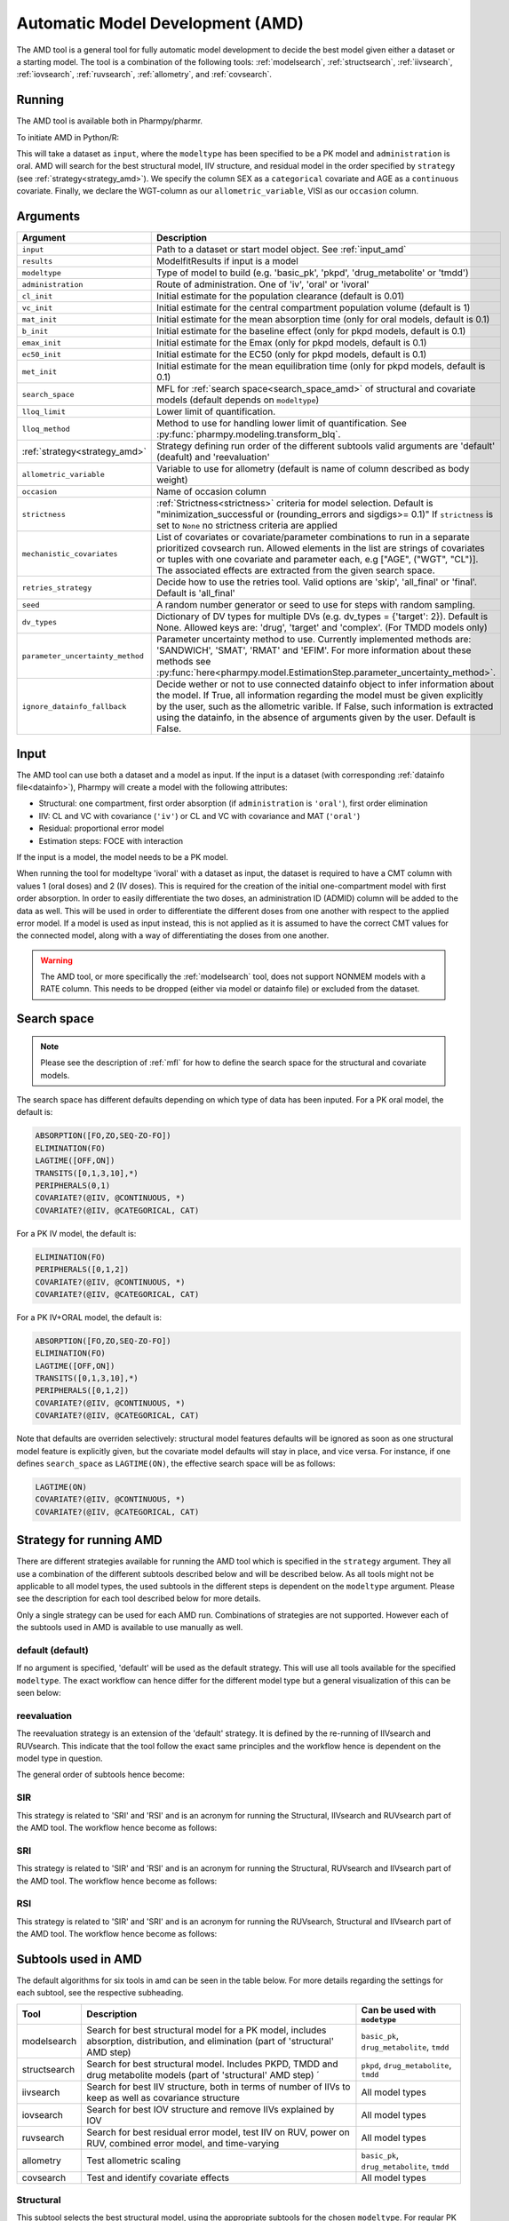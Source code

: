 .. _amd:

=================================
Automatic Model Development (AMD)
=================================

The AMD tool is a general tool for fully automatic model development to decide the best model given either a dataset
or a starting model. The tool is a combination of the following tools: :ref:`modelsearch`, :ref:`structsearch`, :ref:`iivsearch`,
:ref:`iovsearch`, :ref:`ruvsearch`, :ref:`allometry`, and :ref:`covsearch`.

~~~~~~~
Running
~~~~~~~

The AMD tool is available both in Pharmpy/pharmr.

To initiate AMD in Python/R:

.. pharmpy-code::

    from pharmpy.tools import run_amd

    dataset_path = 'path/to/dataset'
    strategy = 'default'
    res = run_amd(input=dataset_path,
                  modeltype='basic_pk',
                  administration='oral',
                  strategy=strategy,
                  search_space='LET(CATEGORICAL, [SEX]); LET(CONTINUOUS, [AGE])',
                  allometric_variable='WGT',
                  occasion='VISI')

This will take a dataset as ``input``, where the ``modeltype`` has been specified to be a PK model and ``administration`` is oral. AMD will search
for the best structural model, IIV structure, and residual model in the order specified by ``strategy`` (see :ref:`strategy<strategy_amd>`). We specify the column SEX
as a ``categorical`` covariate and AGE as a ``continuous`` covariate. Finally, we declare the WGT-column as our
``allometric_variable``, VISI as our ``occasion`` column.

~~~~~~~~~
Arguments
~~~~~~~~~

.. _amd_args:

+---------------------------------------------------+-----------------------------------------------------------------------------------------------------------------+
| Argument                                          | Description                                                                                                     |
+===================================================+=================================================================================================================+
| ``input``                                         | Path to a dataset or start model object. See :ref:`input_amd`                                                   |
+---------------------------------------------------+-----------------------------------------------------------------------------------------------------------------+
| ``results``                                       | ModelfitResults if input is a model                                                                             |
+---------------------------------------------------+-----------------------------------------------------------------------------------------------------------------+
| ``modeltype``                                     | Type of model to build (e.g. 'basic_pk', 'pkpd', 'drug_metabolite' or 'tmdd')                                   |
+---------------------------------------------------+-----------------------------------------------------------------------------------------------------------------+
| ``administration``                                | Route of administration. One of 'iv', 'oral' or 'ivoral'                                                        |
+---------------------------------------------------+-----------------------------------------------------------------------------------------------------------------+
| ``cl_init``                                       | Initial estimate for the population clearance (default is 0.01)                                                 |
+---------------------------------------------------+-----------------------------------------------------------------------------------------------------------------+
| ``vc_init``                                       | Initial estimate for the central compartment population volume (default is 1)                                   |
+---------------------------------------------------+-----------------------------------------------------------------------------------------------------------------+
| ``mat_init``                                      | Initial estimate for the mean absorption time (only for oral models, default is 0.1)                            |
+---------------------------------------------------+-----------------------------------------------------------------------------------------------------------------+
| ``b_init``                                        | Initial estimate for the baseline effect (only for pkpd models, default is 0.1)                                 |
+---------------------------------------------------+-----------------------------------------------------------------------------------------------------------------+
| ``emax_init``                                     | Initial estimate for the Emax (only for pkpd models, default is 0.1)                                            |
+---------------------------------------------------+-----------------------------------------------------------------------------------------------------------------+
| ``ec50_init``                                     | Initial estimate for the EC50 (only for pkpd models, default is 0.1)                                            |
+---------------------------------------------------+-----------------------------------------------------------------------------------------------------------------+
| ``met_init``                                      | Initial estimate for the mean equilibration time (only for pkpd models, default is 0.1)                         |
+---------------------------------------------------+-----------------------------------------------------------------------------------------------------------------+
| ``search_space``                                  | MFL for :ref:`search space<search_space_amd>` of structural and covariate models                                |
|                                                   | (default depends on ``modeltype``)                                                                              |
+---------------------------------------------------+-----------------------------------------------------------------------------------------------------------------+
| ``lloq_limit``                                    | Lower limit of quantification.                                                                                  |
+---------------------------------------------------+-----------------------------------------------------------------------------------------------------------------+
| ``lloq_method``                                   | Method to use for handling lower limit of quantification. See :py:func:`pharmpy.modeling.transform_blq`.        |
+---------------------------------------------------+-----------------------------------------------------------------------------------------------------------------+
| :ref:`strategy<strategy_amd>`                     | Strategy defining run order of the different subtools valid arguments are 'default' (deafult) and 'reevaluation'|
+---------------------------------------------------+-----------------------------------------------------------------------------------------------------------------+
| ``allometric_variable``                           | Variable to use for allometry (default is name of column described as body weight)                              |
+---------------------------------------------------+-----------------------------------------------------------------------------------------------------------------+
| ``occasion``                                      | Name of occasion column                                                                                         |
+---------------------------------------------------+-----------------------------------------------------------------------------------------------------------------+
| ``strictness``                                    | :ref:`Strictness<strictness>` criteria for model selection.                                                     |
|                                                   | Default is "minimization_successful or                                                                          |
|                                                   | (rounding_errors and sigdigs>= 0.1)"                                                                            |
|                                                   | If ``strictness`` is set to ``None`` no strictness                                                              |
|                                                   | criteria are applied                                                                                            |
+---------------------------------------------------+-----------------------------------------------------------------------------------------------------------------+
| ``mechanistic_covariates``                        | List of covariates or covariate/parameter combinations to run in a separate prioritized covsearch run. Allowed  |
|                                                   | elements in the list are strings of covariates or tuples with one covariate and parameter each, e.g ["AGE",     |
|                                                   | ("WGT", "CL")]. The associated effects are extracted from the given search space.                               |
+---------------------------------------------------+-----------------------------------------------------------------------------------------------------------------+
| ``retries_strategy``                              | Decide how to use the retries tool. Valid options are 'skip', 'all_final' or 'final'. Default is 'all_final'    |
+---------------------------------------------------+-----------------------------------------------------------------------------------------------------------------+
| ``seed``                                          | A random number generator or seed to use for steps with random sampling.                                        |
+---------------------------------------------------+-----------------------------------------------------------------------------------------------------------------+
| ``dv_types``                                      | Dictionary of DV types for multiple DVs (e.g. dv_types = {'target': 2}). Default is None.                       |
|                                                   | Allowed keys are: 'drug', 'target' and 'complex'. (For TMDD models only)                                        |
+---------------------------------------------------+-----------------------------------------------------------------------------------------------------------------+
| ``parameter_uncertainty_method``                  | Parameter uncertainty method to use. Currently implemented methods are: 'SANDWICH', 'SMAT', 'RMAT' and 'EFIM'.  |
|                                                   | For more information about these methods see                                                                    |
|                                                   | :py:func:`here<pharmpy.model.EstimationStep.parameter_uncertainty_method>`.                                     |
+---------------------------------------------------+-----------------------------------------------------------------------------------------------------------------+
| ``ignore_datainfo_fallback``                      | Decide wether or not to use connected datainfo object to infer information about the model. If True, all        |
|                                                   | information regarding the model must be given explicitly by the user, such as the allometric varible. If False, |
|                                                   | such information is extracted using the datainfo, in the absence of arguments given by the user. Default        |
|                                                   | is False.                                                                                                       |
+---------------------------------------------------+-----------------------------------------------------------------------------------------------------------------+

.. _input_amd:

~~~~~
Input
~~~~~

The AMD tool can use both a dataset and a model as input. If the input is a dataset (with corresponding
:ref:`datainfo file<datainfo>`), Pharmpy will create a model with the following attributes:

* Structural: one compartment, first order absorption (if ``administration`` is ``'oral'``), first order elimination
* IIV: CL and VC with covariance (``'iv'``) or CL and VC with covariance and MAT (``'oral'``)
* Residual: proportional error model
* Estimation steps: FOCE with interaction

If the input is a model, the model needs to be a PK model.

When running the tool for modeltype 'ivoral' with a dataset as input, the dataset is required to have a CMT column with values 1 
(oral doses) and 2 (IV doses). This is required for the creation of the initial one-compartment model with first order absorption. 
In order to easily differentiate the two doses, an administration ID (ADMID) column will be added to the data as well. This will be 
used in order to differentiate the different doses from one another with respect to the applied error model. If a model is used as 
input instead, this is not applied as it is assumed to have the correct CMT values for the connected model, along with a way of 
differentiating the doses from one another.

.. warning::
    The AMD tool, or more specifically the :ref:`modelsearch` tool, does not support NONMEM models with a RATE
    column. This needs to be dropped (either via model or datainfo file) or excluded from the dataset.

.. _search_space_amd:

~~~~~~~~~~~~
Search space
~~~~~~~~~~~~

.. note::
    Please see the description of :ref:`mfl` for how to define the search space for the structural and covariate models.

The search space has different defaults depending on which type of data has been inputed. For a PK oral model, the
default is:

.. code-block::

    ABSORPTION([FO,ZO,SEQ-ZO-FO])
    ELIMINATION(FO)
    LAGTIME([OFF,ON])
    TRANSITS([0,1,3,10],*)
    PERIPHERALS(0,1)
    COVARIATE?(@IIV, @CONTINUOUS, *)
    COVARIATE?(@IIV, @CATEGORICAL, CAT)

For a PK IV model, the default is:

.. code-block::

    ELIMINATION(FO)
    PERIPHERALS([0,1,2])
    COVARIATE?(@IIV, @CONTINUOUS, *)
    COVARIATE?(@IIV, @CATEGORICAL, CAT)
    
For a PK IV+ORAL model, the default is:

.. code-block::

    ABSORPTION([FO,ZO,SEQ-ZO-FO])
    ELIMINATION(FO)
    LAGTIME([OFF,ON])
    TRANSITS([0,1,3,10],*)
    PERIPHERALS([0,1,2])
    COVARIATE?(@IIV, @CONTINUOUS, *)
    COVARIATE?(@IIV, @CATEGORICAL, CAT)

Note that defaults are overriden selectively: structural model features
defaults will be ignored as soon as one structural model feature is explicitly
given, but the covariate model defaults will stay in place, and vice versa. For
instance, if one defines ``search_space`` as ``LAGTIME(ON)``, the effective
search space will be as follows:

.. code-block::

    LAGTIME(ON)
    COVARIATE?(@IIV, @CONTINUOUS, *)
    COVARIATE?(@IIV, @CATEGORICAL, CAT)

.. _strategy_amd:

~~~~~~~~~~~~~~~~~~~~~~~~
Strategy for running AMD
~~~~~~~~~~~~~~~~~~~~~~~~

There are different strategies available for running the AMD tool which is specified
in the ``strategy`` argument. They all use a combination of the different subtools
described below and will be described below. As all tools might not be applicable to
all model types, the used subtools in the different steps is dependent on the
``modeltype`` argument. Please see the description for each tool described below
for more details.

Only a single strategy can be used for each AMD run. Combinations of strategies are not
supported. However each of the subtools used in AMD is available to use manually as well.

default (default)
~~~~~~~~~~~~~~~~~

If no argument is specified, 'default' will be used as the default strategy. This will use
all tools available for the specified ``modeltype``. The exact workflow can hence differ for
the different model type but a general visualization of this can be seen below:

.. graphviz::

    digraph BST {
            node [fontname="Arial",shape="rect"];
            rankdir="LR";
            base [label="Input", shape="oval"]
            s0 [label="structural"]
            s1 [label="iivsearch"]
            s2 [label="residual"]
            s3 [label="iovsearch"]
            s4 [label="allometry"]
            s5 [label="covariates"]
            s6 [label="results", shape="oval"]

            base -> s0
            s0 -> s1
            s1 -> s2
            s2 -> s3
            s3 -> s4
            s4 -> s5
            s5 -> s6
        }


reevaluation
~~~~~~~~~~~~

The reevaluation strategy is an extension of the 'default' strategy. It is defined by the re-running
of IIVsearch and RUVsearch. This indicate that the tool follow the exact same principles
and the workflow hence is dependent on the model type in question.

The general order of subtools hence become:

.. graphviz::

    digraph BST {
            node [fontname="Arial",shape="rect"];
            rankdir="LR";
            base [label="Input", shape="oval"]
            s0 [label="structural"]
            s1 [label="iivsearch"]
            s2 [label="residual"]
            s3 [label="iovsearch"]
            s4 [label="allometry"]
            s5 [label="covariates"]
            s6 [label="rerun_iivsearch"]
            s7 [label="rerun_ruvsearch"]
            s8 [label="results", shape="oval"]

            base -> s0
            s0 -> s1
            s1 -> s2
            s2 -> s3
            s3 -> s4
            s4 -> s5
            s5 -> s6
            s6 -> s7
            s7 -> s8
        }
        
SIR
~~~

This strategy is related to 'SRI' and 'RSI' and is an acronym for running
the Structural, IIVsearch and RUVsearch part of the AMD tool. The workflow hence
become as follows:

.. graphviz::

    digraph BST {
            node [fontname="Arial",shape="rect"];
            rankdir="LR";
            base [label="Input", shape="oval"]
            s0 [label="structural"]
            s1 [label="iivsearch"]
            s2 [label="residual"]
            s3 [label="results", shape="oval"]

            base -> s0
            s0 -> s1
            s1 -> s2
            s2 -> s3
        }

SRI
~~~

This strategy is related to 'SIR' and 'RSI' and is an acronym for running
the Structural, RUVsearch and IIVsearch part of the AMD tool. The workflow hence
become as follows:

.. graphviz::

    digraph BST {
            node [fontname="Arial",shape="rect"];
            rankdir="LR";
            base [label="Input", shape="oval"]
            s0 [label="structural"]
            s1 [label="residual"]
            s2 [label="iivsearch"]
            s3 [label="results", shape="oval"]

            base -> s0
            s0 -> s1
            s1 -> s2
            s2 -> s3
        }
        
RSI
~~~

This strategy is related to 'SIR' and 'SRI' and is an acronym for running
the RUVsearch, Structural and IIVsearch part of the AMD tool. The workflow hence
become as follows:

.. graphviz::

    digraph BST {
            node [fontname="Arial",shape="rect"];
            rankdir="LR";
            base [label="Input", shape="oval"]
            s0 [label="residual"]
            s1 [label="structural"]
            s2 [label="iivsearch"]
            s3 [label="results", shape="oval"]

            base -> s0
            s0 -> s1
            s1 -> s2
            s2 -> s3
        }

~~~~~~~~~~~~~~~~~~~~
Subtools used in AMD
~~~~~~~~~~~~~~~~~~~~

The default algorithms for six tools in amd can be seen in the table below. For more details regarding the settings
for each subtool, see the respective subheading.

+------------------+-----------------------------------------------------------------------------------------+------------------------------------+
| Tool             | Description                                                                             | Can be used with ``modetype``      |
+==================+=========================================================================================+====================================+
| modelsearch      | Search for best structural model for a PK model, includes absorption, distribution, and | ``basic_pk``, ``drug_metabolite``, |
|                  | elimination (part of 'structural' AMD step)                                             | ``tmdd``                           |
+------------------+-----------------------------------------------------------------------------------------+------------------------------------+
| structsearch     | Search for best structural model. Includes PKPD, TMDD and drug metabolite models        | ``pkpd``, ``drug_metabolite``,     |
|                  | (part of 'structural' AMD step)  ´                                                      | ``tmdd``                           |
+------------------+-----------------------------------------------------------------------------------------+------------------------------------+
| iivsearch        | Search for best IIV structure, both in terms of number of IIVs to keep as well as       | All model types                    |
|                  | covariance structure                                                                    |                                    |
+------------------+-----------------------------------------------------------------------------------------+------------------------------------+
| iovsearch        | Search for best IOV structure and remove IIVs explained by IOV                          | All model types                    |
+------------------+-----------------------------------------------------------------------------------------+------------------------------------+
| ruvsearch        | Search for best residual error model, test IIV on RUV, power on RUV, combined error     | All model types                    |
|                  | model, and time-varying                                                                 |                                    |
+------------------+-----------------------------------------------------------------------------------------+------------------------------------+
| allometry        | Test allometric scaling                                                                 | ``basic_pk``, ``drug_metabolite``, |
|                  |                                                                                         | ``tmdd``                           |
+------------------+-----------------------------------------------------------------------------------------+------------------------------------+
| covsearch        | Test and identify covariate effects                                                     | All model types                    |
+------------------+-----------------------------------------------------------------------------------------+------------------------------------+

Structural
~~~~~~~~~~

This subtool selects the best structural model, using the appropriate subtools for the chosen ``modeltype``. For regular PK
analysis, modelsearch will be used. For structural components connected to PD, metabolite or TMDD however, structsearch
will be used. See :ref:`modelsearch` or :ref:`structsearch` for more details about the tool.
In this stage, structural covariate effects are also added (all at once) to the starting model. Please see :ref:`covsearch` 
for more information of this.

If structural components are to be run, they will be run in the order below.

.. graphviz::

    digraph BST {
            node [fontname="Arial",shape="rect"];
            rankdir="LR";
            base [label="Input", shape="oval"]
            s0 [label="structural covariates"]
            s1 [label="modelsearch"]
            s2 [label="structsearch"]

            base -> s0
            s0 -> s1
            s1 -> s2
        }

Modelsearch
===========

The settings that the AMD tool uses for the modelsearch subtool can be seen in the table below.

+---------------+----------------------------------------------------------------------------------------------------+
| Argument      | Setting                                                                                            |
+===============+====================================================================================================+
| search_space  | Given in :ref:`AMD options<amd_args>` (``search_space``)                                           |
+---------------+----------------------------------------------------------------------------------------------------+
| algorithm     | ``'reduced_stepwise'``                                                                             |
+---------------+----------------------------------------------------------------------------------------------------+
| iiv_strategy  | ``'absorption_delay'``                                                                             |
+---------------+----------------------------------------------------------------------------------------------------+
| rank_type     | ``'bic'`` (type: mixed)                                                                            |
+---------------+----------------------------------------------------------------------------------------------------+
| cutoff        | ``None``                                                                                           |
+---------------+----------------------------------------------------------------------------------------------------+

Structsearch
============

The structsearch tool selects the best structural model from a set of models. Currently implemented
model types are PKPD, TMDD and drug-metabolite.

In order to run AMD for a pkpd model the ``modeltype`` needs to be set to `pkpd`. For running drug metabolite models, 
the expected ``modeltype`` needs to be set to `drug_metabolite`

.. note::
    Please note that it is only possible to run the AMD tool for the PD part of PKPD models. The tool
    expects a fully build PK model as input. 


IIVsearch
~~~~~~~~~

This subtool selects the IIV structure, see :ref:`iivsearch` for more details about the tool. The settings
that the AMD tool uses for this subtool can be seen in the table below.


+---------------+---------------------------+------------------------------------------------------------------------+
| Argument      | Setting                   |   Setting (rerun)                                                      |
+===============+===========================+========================================================================+
| algorithm     | ``'brute_force'``         |  ``'brute_force'``                                                     |
+---------------+---------------------------+------------------------------------------------------------------------+
| iiv_strategy  | ``'fullblock'``           |  ``'no_add'``                                                          |
+---------------+---------------------------+------------------------------------------------------------------------+
| rank_type     | ``'bic'`` (type: iiv)     |  ``'bic'`` (type: iiv)                                                 |
+---------------+---------------------------+------------------------------------------------------------------------+
| cutoff        | ``None``                  |  ``None``                                                              |
+---------------+---------------------------+------------------------------------------------------------------------+

IOVsearch
~~~~~~~~~

This subtool selects the IOV structure and tries to remove corresponding IIVs if possible, see :ref:`iovsearch` for
more details about the tool. The settings that the AMD tool uses for this subtool can be seen in the table below. If no
argument for ``occasion`` is given, this tool will not be run.

+---------------------+----------------------------------------------------------------------------------------------+
| Argument            | Setting                                                                                      |
+=====================+==============================================================================================+
| column              | Given in :ref:`AMD options<amd_args>` (``occasion``)                                         |
+---------------------+----------------------------------------------------------------------------------------------+
| list_of_parameters  | ``None``                                                                                     |
+---------------------+----------------------------------------------------------------------------------------------+
| rank_type           | ``'bic'`` (type: random)                                                                     |
+---------------------+----------------------------------------------------------------------------------------------+
| cutoff              | ``None``                                                                                     |
+---------------------+----------------------------------------------------------------------------------------------+
| distribution        | ``'same-as-iiv'``                                                                            |
+---------------------+----------------------------------------------------------------------------------------------+

Residual
~~~~~~~~

This subtool selects the residual model, see :ref:`ruvsearch` for more details about the tool. The settings
that the AMD tool uses for this subtool can be seen in the table below. When re-running the tool, the settings remain
the same.


+---------------+----------------------------------------------------------------------------------------------------+
| Argument      | Setting                                                                                            |
+===============+====================================================================================================+
| groups        | ``4``                                                                                              |
+---------------+----------------------------------------------------------------------------------------------------+
| p_value       | ``0.05``                                                                                           |
+---------------+----------------------------------------------------------------------------------------------------+
| skip          | ``None``                                                                                           |
+---------------+----------------------------------------------------------------------------------------------------+

Allometry
~~~~~~~~~

This subtool tries to apply allometry, see :ref:`allometry` for more details about the tool. The settings
that the AMD tool uses for this subtool can be seen in the table below. Please note that if ``ignore_datainfo_fallback`` is
set to ``True`` and no allometric variable is given, this tool will not be run. 

+----------------------+---------------------------------------------------------------------------------------------+
| Argument             | Setting                                                                                     |
+======================+=============================================================================================+
| allometric_variable  | Given in :ref:`AMD options<amd_args>` (``allometric_variable``)                             |
+----------------------+---------------------------------------------------------------------------------------------+
| reference_value      | ``70``                                                                                      |
+----------------------+---------------------------------------------------------------------------------------------+
| parameters           | ``None``                                                                                    |
+----------------------+---------------------------------------------------------------------------------------------+
| initials             | ``None``                                                                                    |
+----------------------+---------------------------------------------------------------------------------------------+
| lower_bounds         | ``None``                                                                                    |
+----------------------+---------------------------------------------------------------------------------------------+
| upper_bounds         | ``None``                                                                                    |
+----------------------+---------------------------------------------------------------------------------------------+
| fixed                | ``None``                                                                                    |
+----------------------+---------------------------------------------------------------------------------------------+

.. note::
    This tool is skipped if ``modeltype = 'pkpd'``

Covariates
~~~~~~~~~~

This subtool selects which covariate effects to apply, see :ref:`covsearch` for more details about the tool. The
settings that the AMD tool uses for this subtool can be seen in the table below. Please note that if ``ignore_datainfo_fallback``
is set to ``True`` and no covariates are given, this tool will not be run.

+---------------+----------------------------------------------------------------------------------------------------+
| Argument      | Setting                                                                                            |
+===============+====================================================================================================+
| effects       | Given in :ref:`AMD options<amd_args>` (``search_space``)                                           |
+---------------+----------------------------------------------------------------------------------------------------+
| p_forward     | ``0.05``                                                                                           |
+---------------+----------------------------------------------------------------------------------------------------+
| p_backward    | ``0.01``                                                                                           |
+---------------+----------------------------------------------------------------------------------------------------+
| max_steps     | ``-1``                                                                                             |
+---------------+----------------------------------------------------------------------------------------------------+
| algorithm     | ``'scm-forward-then-backward'``                                                                    |
+---------------+----------------------------------------------------------------------------------------------------+

For an entire AMD run, it is possible to get a maximum of three covsearch runs, which are described below:

+---------------------+-----------------------------------------------------------------------------------------+
| Type of covsearch   | Description                                                                             |
+=====================+=========================================================================================+
| Structural          | Performed in the structural part of the AMD run. The structural covariates are added    |
|                     | directly to the starting model.                                                         |
|                     | If these cannot be added here (due to missing parameters for instance) they will        |
|                     | be tested once more at the start of the next covsearch run.                             |
+---------------------+-----------------------------------------------------------------------------------------+
| Mechanistic         | If any mechanistic covariates have been given as input to the AMD tool, the specified   |
|                     | covariate effects for these covariates is run in a separate initial covsearch run when  |
|                     | adding covariates.                                                                      |
+---------------------+-----------------------------------------------------------------------------------------+
| Exploratory         | The remaining covariates are tested after all mechanistic covariates have been tested.  |
+---------------------+-----------------------------------------------------------------------------------------+

Retries
~~~~~~~

If ``retries_strategy`` is set to 'all_final', the retries tool will be run on the final model from each subtool.
With the argument set to 'final', the retries tool will only be run on the final model from the last subtool.
Finally, if the argument is set to 'skip', no retries will be performed. See :ref:`retries` for more details about the 
tool. When running the tool from AMD, the settings below will be used.

If argument ``seed`` is set, the chosen seed or random number generator will be used for the random sampling within the
tool.

+----------------------+----------------------------------------------------------------------------------------------------+
| Argument             | Setting                                                                                            |
+======================+====================================================================================================+
| number_of_candidates | ``5``                                                                                              |
+----------------------+----------------------------------------------------------------------------------------------------+
| fraction             | ``0.1``                                                                                            |
+----------------------+----------------------------------------------------------------------------------------------------+
| scale                | ``UCP``                                                                                            |
+----------------------+----------------------------------------------------------------------------------------------------+
| use_initial_estimates| False                                                                                              |
+----------------------+----------------------------------------------------------------------------------------------------+
| prefix_name          | The name of the previously run tool                                                                |
+----------------------+----------------------------------------------------------------------------------------------------+

~~~~~~~
Results
~~~~~~~

The results object contains the final selected model and various summary tables, all of which can be accessed in the
results object as well as files in .csv/.json format.

The ``summary_tool`` table contains information such as which feature each model candidate has, the difference to the
start model (in this case comparing BIC), and final ranking:

.. pharmpy-execute::
    :hide-code:

    from pharmpy.workflows.results import read_results
    res = read_results('tests/testdata/results/amd_results.json')
    res.summary_tool

To see information about the actual model runs, such as minimization status, estimation time, and parameter estimates,
you can look at the ``summary_models`` table. The table is generated with
:py:func:`pharmpy.modeling.summarize_modelfit_results`.

.. pharmpy-execute::
    :hide-code:

    res.summary_models

Finally, you can see a summary of any errors and warnings of the final selected model in ``summary_errors``.
See :py:func:`pharmpy.tools.summarize_errors` for information on the content of this table.

.. pharmpy-execute::
    :hide-code:

    import pandas as pd
    pd.set_option('display.max_colwidth', None)
    res.summary_errors


Final model
~~~~~~~~~~~

Some plots and tables on the final model can be found both in the amd report and in the results object.

.. pharmpy-execute::
   :hide-code:

   res.final_model_parameter_estimates.style.format({
       'estimates': '{:,.4f}'.format,
       'RSE': '{:,.1%}'.format,
   })


.. pharmpy-execute::
   :hide-code:

   res.final_model_dv_vs_pred_plot


.. pharmpy-execute::
   :hide-code:

   res.final_model_dv_vs_ipred_plot


.. pharmpy-execute::
   :hide-code:

   res.final_model_abs_cwres_vs_ipred_plot


.. pharmpy-execute::
   :hide-code:

   res.final_model_cwres_vs_idv_plot

